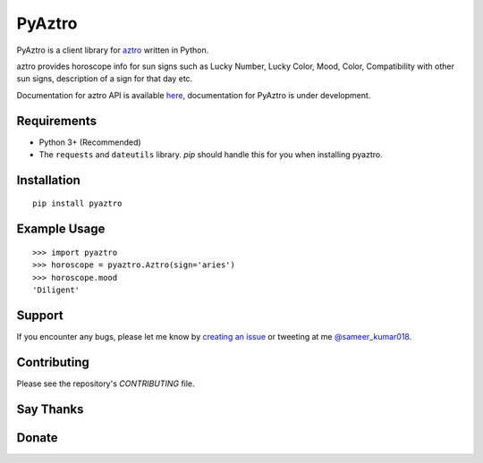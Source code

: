 PyAztro 
============

PyAztro is a client library for `aztro <https://github.com/sameerkumar18/aztro>`_ written in Python.

aztro provides horoscope info for sun signs such as Lucky Number, Lucky Color, Mood, Color, Compatibility with other sun signs, description of a sign for that day etc.

Documentation for aztro API is available `here <https://aztro.sameerkumar.website>`_, documentation for PyAztro is under development.

|downloads|  |GitHub make-a-pull-requests|  |Maintenance yes|

Requirements
---------------

* Python 3+ (Recommended)
* The ``requests`` and ``dateutils`` library. `pip` should handle this for you when installing pyaztro.

Installation
---------------
::

    pip install pyaztro

Example Usage
------------------
::

    >>> import pyaztro
    >>> horoscope = pyaztro.Aztro(sign='aries')
    >>> horoscope.mood
    'Diligent'

Support
----------
If you encounter any bugs, please let me know by `creating an issue <https://github.com/sameerkumar18/pyaztro/issues/new>`_ or tweeting at me `@sameer_kumar018 <https://www.twitter.com/sameer_kumar018>`_.

Contributing
---------------
Please see the repository's `CONTRIBUTING` file.

Say Thanks
---------------
|say thanks|

Donate
---------------
|Paypal|


.. |downloads| image:: https://pepy.tech/badge/pyaztro
    :target: https://pepy.tech/project/pyaztro

.. |GitHub make-a-pull-requests| image:: https://img.shields.io/badge/PRs-welcome-brightgreen.svg?style=flat-square
   :target: http://makeapullrequest.com

.. |say thanks| image:: https://img.shields.io/badge/say-thanks-ff69b4.svg
   :target: https://saythanks.io/to/sameerkumar18
   
.. |Maintenance yes| image:: https://img.shields.io/badge/Maintained%3F-yes-green.svg
   :target: https://gitHub.com/sameerkumar18/pyaztro

.. |Paypal| image:: https://img.shields.io/badge/Paypal-Donate-blue.svg
   :target: https://www.paypal.me/sameerkumar18
